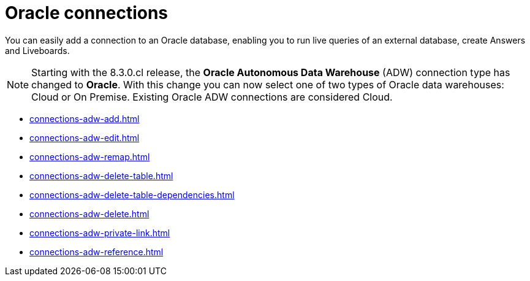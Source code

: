 = Oracle connections
:last_updated: 08/09/2021
:linkattrs:
:page-partial:
:page-layout: default-cloud
:page-aliases: /data-integrate/embrace/embrace-adw.adoc
:experimental:
:description: You can easily add a connection to an Oracle database, enabling you to run live queries of an external database, create answers and Liveboards.

You can easily add a connection to an Oracle database, enabling you to run live queries of an external database, create Answers and Liveboards.

NOTE: Starting with the 8.3.0.cl release, the *Oracle Autonomous Data Warehouse* (ADW) connection type has changed to *Oracle*. With this change you can now select one of two types of Oracle data warehouses: Cloud or On Premise. Existing Oracle ADW connections are considered Cloud.




* xref:connections-adw-add.adoc[]
* xref:connections-adw-edit.adoc[]
* xref:connections-adw-remap.adoc[]
* xref:connections-adw-delete-table.adoc[]
* xref:connections-adw-delete-table-dependencies.adoc[]
* xref:connections-adw-delete.adoc[]
* xref:connections-adw-private-link.adoc[]
* xref:connections-adw-reference.adoc[]
